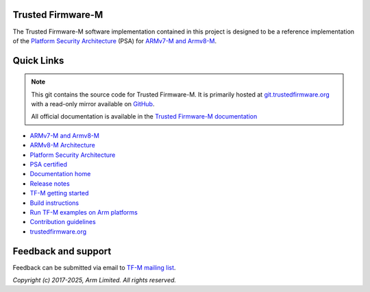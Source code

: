 ##################
Trusted Firmware-M
##################

.. image:: https://scan.coverity.com/projects/22164/badge.svg
   :alt: Coverity Scan Build Status
   :target: https://scan.coverity.com/projects/trusted-firmware-m-35b064f0-65c2-4afb-9ba9-24aa432fb7fa

The Trusted Firmware-M software implementation contained in this project is
designed to be a reference implementation of the
`Platform Security Architecture`_ (PSA) for `ARMv7-M and Armv8-M`_.

###########
Quick Links
###########

.. Note::
    This git contains the source code for Trusted Firmware-M. It is primarily
    hosted at `git.trustedfirmware.org`_ with a read-only mirror available on
    `GitHub`_.

    All official documentation is available in the `Trusted Firmware-M documentation`_

* `ARMv7-M and Armv8-M`_
* `ARMv8-M Architecture`_
* `Platform Security Architecture`_
* `PSA certified`_
* `Documentation home`_
* `Release notes`_
* `TF-M getting started`_
* `Build instructions`_
* `Run TF-M examples on Arm platforms`_
* `Contribution guidelines`_
* `trustedfirmware.org`_

####################
Feedback and support
####################
Feedback can be submitted via email to
`TF-M mailing list <tf-m@lists.trustedfirmware.org>`__.

.. _License: https://trustedfirmware-m.readthedocs.io/en/latest/contributing/lic.html
.. _Contribution guidelines: https://trustedfirmware-m.readthedocs.io/en/latest/contributing/contributing_process.html
.. _Build instructions: https://trustedfirmware-m.readthedocs.io/en/latest/building/tfm_build_instruction.html
.. _TF-M getting started: https://trustedfirmware-m.readthedocs.io/en/latest/getting_started/tfm_getting_started.html
.. _Run TF-M examples on Arm platforms: https://trustedfirmware-m.readthedocs.io/en/latest/building/run_tfm_examples_on_arm_platforms.html
.. _ARMv7-M and Armv8-M: https://developer.arm.com/architectures/cpu-architecture/m-profile
.. _ARMv8-M Architecture: https://developer.arm.com/docs/100688/latest/an-introduction-to-the-armv8-m-architecture
.. _Platform Security Architecture: https://www.arm.com/why-arm/architecture/platform-security-architecture
.. _PSA certified: https://www.psacertified.org/
.. _Trusted Firmware-M documentation: `Documentation home`_
.. _Documentation home: https://trustedfirmware-m.readthedocs.io/en/latest/index.html
.. _trustedfirmware.org: https://www.trustedfirmware.org
.. _Release notes: https://trustedfirmware-m.readthedocs.io/en/latest/releases/index.html
.. _git.trustedfirmware.org: https://git.trustedfirmware.org/
.. _GitHub: https://github.com/TrustedFirmware-M

*Copyright (c) 2017-2025, Arm Limited. All rights reserved.*
